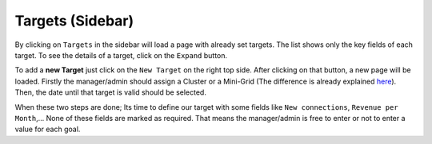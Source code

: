Targets (Sidebar)
-----------------

By clicking on ``Targets`` in the sidebar will load a page
with already set targets. The list shows only the key fields of each
target. To see the details of a target, click on the ``Expand`` button.

To add a **new Target** just click on the ``New Target`` on the right
top side. After clicking on that button, a new page will be loaded.
Firstly the manager/admin should assign a Cluster or a Mini-Grid (The
difference is already explained
`here <#Information-before-using-MPManager>`__). Then, the date until
that target is valid should be selected.

When these two steps are done; Its time to define our target with some
fields like ``New connections``, ``Revenue per Month``,... None of these
fields are marked as required. That means the manager/admin is free to
enter or not to enter a value for each goal.
